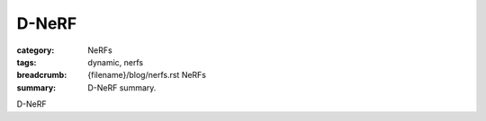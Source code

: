 D-NeRF
######

:category: NeRFs
:tags: dynamic, nerfs
:breadcrumb: {filename}/blog/nerfs.rst NeRFs
:summary: D-NeRF summary.

D-NeRF